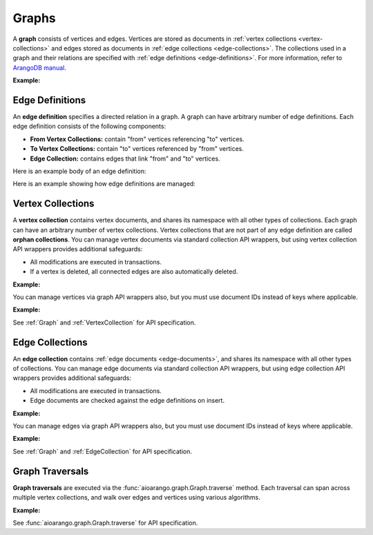 Graphs
------

A **graph** consists of vertices and edges. Vertices are stored as documents in
:ref:`vertex collections <vertex-collections>` and edges stored as documents in
:ref:`edge collections <edge-collections>`. The collections used in a graph and
their relations are specified with :ref:`edge definitions <edge-definitions>`.
For more information, refer to `ArangoDB manual`_.

.. _ArangoDB manual: https://docs.arangodb.com

**Example:**

.. testcode::

    from aioarango import ArangoClient

    # Initialize the ArangoDB client.
    client = ArangoClient()

    # Connect to "test" database as root user.
    db = await client.db('test', username='root', password='passwd')

    # List existing graphs in the database.
    await db.graphs()

    # Create a new graph named "school" if it does not already exist.
    # This returns an API wrapper for "school" graph.
    if await db.has_graph('school'):
        school = db.graph('school')
    else:
        school = await db.create_graph('school')

    # Retrieve various graph properties.
    school.name
    school.db_name
    await school.vertex_collections()
    await school.edge_definitions()

    # Delete the graph.
    await db.delete_graph('school')

.. _edge-definitions:

Edge Definitions
================

An **edge definition** specifies a directed relation in a graph. A graph can
have arbitrary number of edge definitions. Each edge definition consists of the
following components:

* **From Vertex Collections:** contain "from" vertices referencing "to" vertices.
* **To Vertex Collections:** contain "to" vertices referenced by "from" vertices.
* **Edge Collection:** contains edges that link "from" and "to" vertices.

Here is an example body of an edge definition:

.. testcode::

    {
        'edge_collection': 'teach',
        'from_vertex_collections': ['teachers'],
        'to_vertex_collections': ['lectures']
    }

Here is an example showing how edge definitions are managed:

.. testcode::

    from aioarango import ArangoClient

    # Initialize the ArangoDB client.
    client = ArangoClient()

    # Connect to "test" database as root user.
    db = await client.db('test', username='root', password='passwd')

    # Get the API wrapper for graph "school".
    if await db.has_graph('school'):
        school = db.graph('school')
    else:
        school = await db.create_graph('school')

    # Create an edge definition named "teach". This creates any missing
    # collections and returns an API wrapper for "teach" edge collection.
    if not await school.has_edge_definition('teach'):
        teach = await school.create_edge_definition(
            edge_collection='teach',
            from_vertex_collections=['teachers'],
            to_vertex_collections=['teachers']
        )

    # List edge definitions.
    await school.edge_definitions()

    # Replace the edge definition.
    await school.replace_edge_definition(
        edge_collection='teach',
        from_vertex_collections=['teachers'],
        to_vertex_collections=['lectures']
    )

    # Delete the edge definition (and its collections).
    await school.delete_edge_definition('teach', purge=True)

.. _vertex-collections:

Vertex Collections
==================

A **vertex collection** contains vertex documents, and shares its namespace
with all other types of collections. Each graph can have an arbitrary number of
vertex collections. Vertex collections that are not part of any edge definition
are called **orphan collections**. You can manage vertex documents via standard
collection API wrappers, but using vertex collection API wrappers provides
additional safeguards:

* All modifications are executed in transactions.
* If a vertex is deleted, all connected edges are also automatically deleted.

**Example:**

.. testcode::

    from aioarango import ArangoClient

    # Initialize the ArangoDB client.
    client = ArangoClient()

    # Connect to "test" database as root user.
    db = await client.db('test', username='root', password='passwd')

    # Get the API wrapper for graph "school".
    school = db.graph('school')

    # Create a new vertex collection named "teachers" if it does not exist.
    # This returns an API wrapper for "teachers" vertex collection.
    if await school.has_vertex_collection('teachers'):
        teachers = school.vertex_collection('teachers')
    else:
        await teachers = school.create_vertex_collection('teachers')

    # List vertex collections in the graph.
    await school.vertex_collections()

    # Vertex collections have similar interface as standard collections.
    await teachers.properties()
    await teachers.insert({'_key': 'jon', 'name': 'Jon'})
    await teachers.update({'_key': 'jon', 'age': 35})
    await teachers.replace({'_key': 'jon', 'name': 'Jon', 'age': 36})
    await teachers.get('jon')
    await teachers.has('jon')
    await teachers.delete('jon')

You can manage vertices via graph API wrappers also, but you must use document
IDs instead of keys where applicable.

**Example:**

.. testcode::

    # Initialize the ArangoDB client.
    client = ArangoClient()

    # Connect to "test" database as root user.
    db = await client.db('test', username='root', password='passwd')

    # Get the API wrapper for graph "school".
    school = db.graph('school')

    # Create a new vertex collection named "lectures" if it does not exist.
    # This returns an API wrapper for "lectures" vertex collection.
    if await school.has_vertex_collection('lectures'):
        school.vertex_collection('lectures')
    else:
        await school.create_vertex_collection('lectures')

    # The "_id" field is required instead of "_key" field (except for insert).
    await school.insert_vertex('lectures', {'_key': 'CSC101'})
    await school.update_vertex({'_id': 'lectures/CSC101', 'difficulty': 'easy'})
    await school.replace_vertex({'_id': 'lectures/CSC101', 'difficulty': 'hard'})
    await school.has_vertex('lectures/CSC101')
    await school.vertex('lectures/CSC101')
    await school.delete_vertex('lectures/CSC101')

See :ref:`Graph` and :ref:`VertexCollection` for API specification.

.. _edge-collections:

Edge Collections
================

An **edge collection** contains :ref:`edge documents <edge-documents>`, and
shares its namespace with all other types of collections. You can manage edge
documents via standard collection API wrappers, but using edge collection API
wrappers provides additional safeguards:

* All modifications are executed in transactions.
* Edge documents are checked against the edge definitions on insert.

**Example:**

.. testsetup:: edge_collections

    client = ArangoClient()
    db = await client.db('test', username='root', password='passwd')
    school = db.graph('school')

    if await school.has_vertex_collection('lectures'):
        school.vertex_collection('lectures')
    else:
        await school.create_vertex_collection('lectures')
    await school.insert_vertex('lectures', {'_key': 'CSC101'})

    if await school.has_vertex_collection('teachers'):
        school.vertex_collection('teachers')
    else:
        await school.create_vertex_collection('teachers')
    await school.insert_vertex('teachers', {'_key': 'jon'})

.. testcode:: edge_collections

    from aioarango import ArangoClient

    # Initialize the ArangoDB client.
    client = ArangoClient()

    # Connect to "test" database as root user.
    db = await client.db('test', username='root', password='passwd')

    # Get the API wrapper for graph "school".
    school = db.graph('school')

    # Get the API wrapper for edge collection "teach".
    if await school.has_edge_definition('teach'):
        teach = school.edge_collection('teach')
    else:
        await teach = school.create_edge_definition(
            edge_collection='teach',
            from_vertex_collections=['teachers'],
            to_vertex_collections=['lectures']
        )

    # Edge collections have a similar interface as standard collections.
    await teach.insert({
        '_key': 'jon-CSC101',
        '_from': 'teachers/jon',
        '_to': 'lectures/CSC101'
    })
    await teach.replace({
        '_key': 'jon-CSC101',
        '_from': 'teachers/jon',
        '_to': 'lectures/CSC101',
        'online': False
    })
    await teach.update({
        '_key': 'jon-CSC101',
        'online': True
    })
    await teach.has('jon-CSC101')
    await teach.get('jon-CSC101')
    await teach.delete('jon-CSC101')

    # Create an edge between two vertices (essentially the same as insert).
    await teach.link('teachers/jon', 'lectures/CSC101', data={'online': False})

    # List edges going in/out of a vertex.
    await teach.edges('teachers/jon', direction='in')
    await teach.edges('teachers/jon', direction='out')

You can manage edges via graph API wrappers also, but you must use document
IDs instead of keys where applicable.

**Example:**

.. testcode:: edge_collections

    from aioarango import ArangoClient

    # Initialize the ArangoDB client.
    client = ArangoClient()

    # Connect to "test" database as root user.
    db = await client.db('test', username='root', password='passwd')

    # Get the API wrapper for graph "school".
    school = db.graph('school')

    # The "_id" field is required instead of "_key" field.
    await school.insert_edge(
        collection='teach',
        edge={
            '_id': 'teach/jon-CSC101',
            '_from': 'teachers/jon',
            '_to': 'lectures/CSC101'
        }
    )
    await school.replace_edge({
        '_id': 'teach/jon-CSC101',
        '_from': 'teachers/jon',
        '_to': 'lectures/CSC101',
        'online': False,
    })
    await school.update_edge({
        '_id': 'teach/jon-CSC101',
        'online': True
    })
    await school.has_edge('teach/jon-CSC101')
    await school.edge('teach/jon-CSC101')
    await school.delete_edge('teach/jon-CSC101')
    await school.link('teach', 'teachers/jon', 'lectures/CSC101')
    await school.edges('teach', 'teachers/jon', direction='in')

See :ref:`Graph` and :ref:`EdgeCollection` for API specification.

.. _graph-traversals:

Graph Traversals
================

**Graph traversals** are executed via the :func:`aioarango.graph.Graph.traverse`
method. Each traversal can span across multiple vertex collections, and walk
over edges and vertices using various algorithms.

**Example:**

.. testsetup:: traversals

    client = ArangoClient()
    db = await client.db('test', username='root', password='passwd')
    school = db.graph('school')

    if await school.has_vertex_collection('lectures'):
        school.vertex_collection('lectures')
    else:
        await school.create_vertex_collection('lectures')

    if await school.has_vertex_collection('teachers'):
        school.vertex_collection('teachers')
    else:
        await school.create_vertex_collection('teachers')

.. testcode:: traversals

    from aioarango import ArangoClient

    # Initialize the ArangoDB client.
    client = ArangoClient()

    # Connect to "test" database as root user.
    db = await client.db('test', username='root', password='passwd')

    # Get the API wrapper for graph "school".
    school = db.graph('school')

    # Get API wrappers for "from" and "to" vertex collections.
    teachers = school.vertex_collection('teachers')
    lectures = school.vertex_collection('lectures')

    # Get the API wrapper for the edge collection.:
    teach = school.edge_collection('teach')

    # Insert vertices into the graph.
    await teachers.insert({'_key': 'jon', 'name': 'Professor jon'})
    await lectures.insert({'_key': 'CSC101', 'name': 'Introduction to CS'})
    await lectures.insert({'_key': 'MAT223', 'name': 'Linear Algebra'})
    await lectures.insert({'_key': 'STA201', 'name': 'Statistics'})

    # Insert edges into the graph.
    await teach.insert({'_from': 'teachers/jon', '_to': 'lectures/CSC101'})
    await teach.insert({'_from': 'teachers/jon', '_to': 'lectures/STA201'})
    await teach.insert({'_from': 'teachers/jon', '_to': 'lectures/MAT223'})

    # Traverse the graph in outbound direction, breath-first.
    await school.traverse(
        start_vertex='teachers/jon',
        direction='outbound',
        strategy='bfs',
        edge_uniqueness='global',
        vertex_uniqueness='global',
    )

See :func:`aioarango.graph.Graph.traverse` for API specification.
